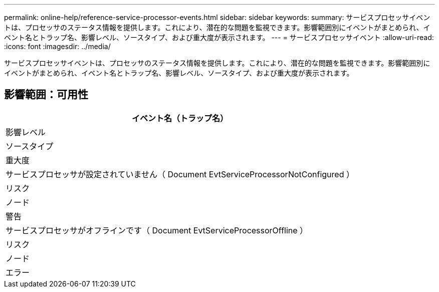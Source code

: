---
permalink: online-help/reference-service-processor-events.html 
sidebar: sidebar 
keywords:  
summary: サービスプロセッサイベントは、プロセッサのステータス情報を提供します。これにより、潜在的な問題を監視できます。影響範囲別にイベントがまとめられ、イベント名とトラップ名、影響レベル、ソースタイプ、および重大度が表示されます。 
---
= サービスプロセッサイベント
:allow-uri-read: 
:icons: font
:imagesdir: ../media/


[role="lead"]
サービスプロセッサイベントは、プロセッサのステータス情報を提供します。これにより、潜在的な問題を監視できます。影響範囲別にイベントがまとめられ、イベント名とトラップ名、影響レベル、ソースタイプ、および重大度が表示されます。



== 影響範囲：可用性

|===
| イベント名（トラップ名） 


| 影響レベル 


| ソースタイプ 


| 重大度 


 a| 
サービスプロセッサが設定されていません（ Document EvtServiceProcessorNotConfigured ）



 a| 
リスク



 a| 
ノード



 a| 
警告



 a| 
サービスプロセッサがオフラインです（ Document EvtServiceProcessorOffline ）



 a| 
リスク



 a| 
ノード



 a| 
エラー

|===